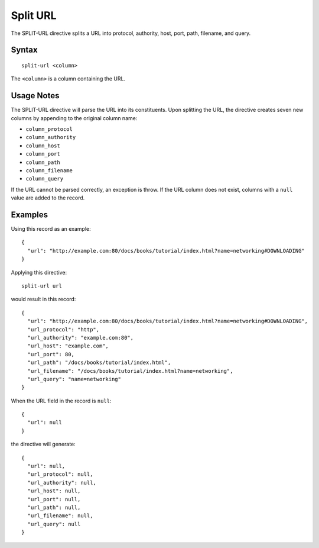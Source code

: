 .. meta::
    :author: Cask Data, Inc.
    :copyright: Copyright © 2014-2017 Cask Data, Inc.

=========
Split URL
=========

The SPLIT-URL directive splits a URL into protocol, authority, host,
port, path, filename, and query.

Syntax
------

::

    split-url <column>

The ``<column>`` is a column containing the URL.

Usage Notes
-----------

The SPLIT-URL directive will parse the URL into its constituents. Upon
splitting the URL, the directive creates seven new columns by appending
to the original column name:

-  ``column_protocol``
-  ``column_authority``
-  ``column_host``
-  ``column_port``
-  ``column_path``
-  ``column_filename``
-  ``column_query``

If the URL cannot be parsed correctly, an exception is throw. If the URL
column does not exist, columns with a ``null`` value are added to the
record.

Examples
--------

Using this record as an example:

::

    {
      "url": "http://example.com:80/docs/books/tutorial/index.html?name=networking#DOWNLOADING"
    }

Applying this directive:

::

    split-url url

would result in this record:

::

    {
      "url": "http://example.com:80/docs/books/tutorial/index.html?name=networking#DOWNLOADING",
      "url_protocol": "http",
      "url_authority": "example.com:80",
      "url_host": "example.com",
      "url_port": 80,
      "url_path": "/docs/books/tutorial/index.html",
      "url_filename": "/docs/books/tutorial/index.html?name=networking",
      "url_query": "name=networking"
    }

When the URL field in the record is ``null``:

::

    {
      "url": null
    }

the directive will generate:

::

    {
      "url": null,
      "url_protocol": null,
      "url_authority": null,
      "url_host": null,
      "url_port": null,
      "url_path": null,
      "url_filename": null,
      "url_query": null
    }
